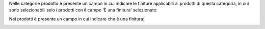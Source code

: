 Nelle categorie prodotto è presente un campo in cui indicare le finiture applicabili ai prodotti di questa categoria, in cui sono selezionabili solo i prodotti con il campo 'È una finitura' selezionato:

.. image:: ../static/description/categoria.png
    :alt: Categoria

Nei prodotti è presente un campo in cui indicare che è una finitura:

.. image:: ../static/description/prodotto.png
    :alt: Prodotto
